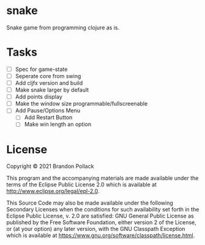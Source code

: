 * snake

Snake game from programming clojure as is.

* Tasks
+ [ ] Spec for game-state
+ [ ] Seperate core from swing
+ [ ] Add cljfx version and build
+ [ ] Make snake larger by default
+ [ ] Add points display
+ [ ] Make the window size programmable/fullscreenable
+ [ ] Add Pause/Options Menu
  + [ ] Add Restart Button
  + [ ] Make win length an option
* License

Copyright © 2021 Brandon Pollack

This program and the accompanying materials are made available under the
terms of the Eclipse Public License 2.0 which is available at
http://www.eclipse.org/legal/epl-2.0.

This Source Code may also be made available under the following Secondary
Licenses when the conditions for such availability set forth in the Eclipse
Public License, v. 2.0 are satisfied: GNU General Public License as published by
the Free Software Foundation, either version 2 of the License, or (at your
option) any later version, with the GNU Classpath Exception which is available
at https://www.gnu.org/software/classpath/license.html.
